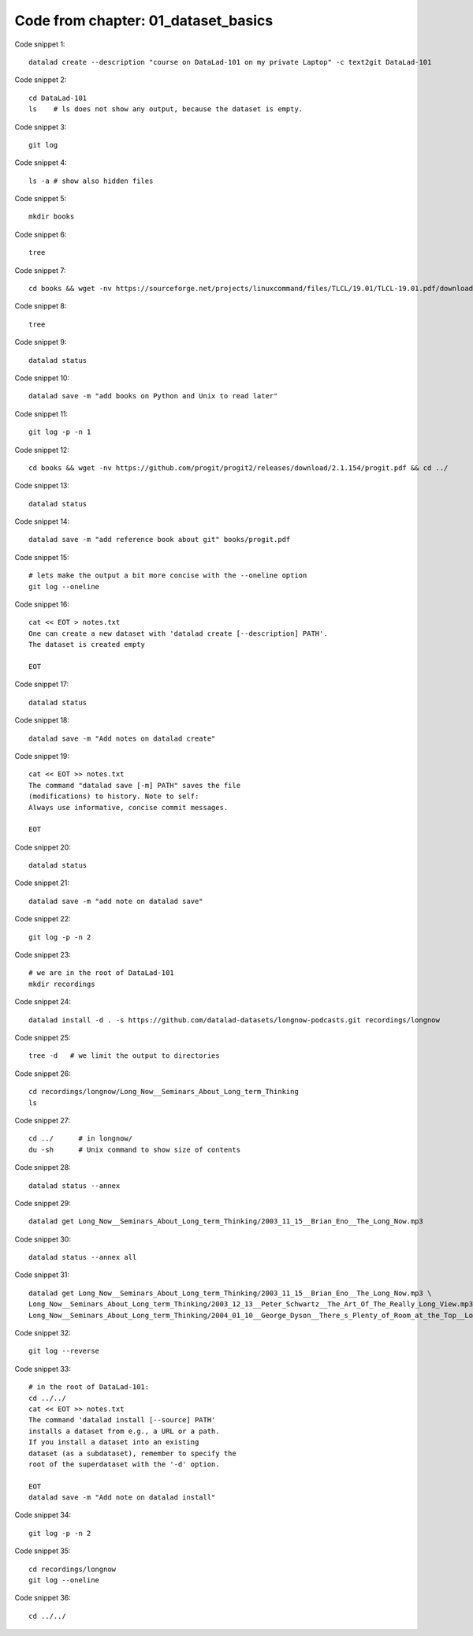 Code from chapter: 01_dataset_basics
------------------------------------

Code snippet 1::

   datalad create --description "course on DataLad-101 on my private Laptop" -c text2git DataLad-101


Code snippet 2::

   cd DataLad-101
   ls    # ls does not show any output, because the dataset is empty.


Code snippet 3::

   git log


Code snippet 4::

   ls -a # show also hidden files


Code snippet 5::

   mkdir books


Code snippet 6::

   tree


Code snippet 7::

   cd books && wget -nv https://sourceforge.net/projects/linuxcommand/files/TLCL/19.01/TLCL-19.01.pdf/download -O TLCL.pdf && wget -nv https://www.gitbook.com/download/pdf/book/swaroopch/byte-of-python -O byte-of-python.pdf && cd ../


Code snippet 8::

   tree


Code snippet 9::

   datalad status


Code snippet 10::

   datalad save -m "add books on Python and Unix to read later"


Code snippet 11::

   git log -p -n 1


Code snippet 12::

   cd books && wget -nv https://github.com/progit/progit2/releases/download/2.1.154/progit.pdf && cd ../


Code snippet 13::

   datalad status


Code snippet 14::

   datalad save -m "add reference book about git" books/progit.pdf


Code snippet 15::

   # lets make the output a bit more concise with the --oneline option
   git log --oneline


Code snippet 16::

   cat << EOT > notes.txt
   One can create a new dataset with 'datalad create [--description] PATH'.
   The dataset is created empty

   EOT


Code snippet 17::

   datalad status


Code snippet 18::

   datalad save -m "Add notes on datalad create"


Code snippet 19::

   cat << EOT >> notes.txt
   The command "datalad save [-m] PATH" saves the file
   (modifications) to history. Note to self:
   Always use informative, concise commit messages.

   EOT


Code snippet 20::

   datalad status


Code snippet 21::

   datalad save -m "add note on datalad save"


Code snippet 22::

   git log -p -n 2


Code snippet 23::

   # we are in the root of DataLad-101
   mkdir recordings


Code snippet 24::

   datalad install -d . -s https://github.com/datalad-datasets/longnow-podcasts.git recordings/longnow


Code snippet 25::

   tree -d   # we limit the output to directories


Code snippet 26::

   cd recordings/longnow/Long_Now__Seminars_About_Long_term_Thinking
   ls


Code snippet 27::

   cd ../      # in longnow/
   du -sh      # Unix command to show size of contents


Code snippet 28::

   datalad status --annex


Code snippet 29::

   datalad get Long_Now__Seminars_About_Long_term_Thinking/2003_11_15__Brian_Eno__The_Long_Now.mp3


Code snippet 30::

   datalad status --annex all


Code snippet 31::

   datalad get Long_Now__Seminars_About_Long_term_Thinking/2003_11_15__Brian_Eno__The_Long_Now.mp3 \
   Long_Now__Seminars_About_Long_term_Thinking/2003_12_13__Peter_Schwartz__The_Art_Of_The_Really_Long_View.mp3 \
   Long_Now__Seminars_About_Long_term_Thinking/2004_01_10__George_Dyson__There_s_Plenty_of_Room_at_the_Top__Long_term_Thinking_About_Large_scale_Computing.mp3


Code snippet 32::

   git log --reverse


Code snippet 33::

   # in the root of DataLad-101:
   cd ../../
   cat << EOT >> notes.txt
   The command 'datalad install [--source] PATH'
   installs a dataset from e.g., a URL or a path.
   If you install a dataset into an existing
   dataset (as a subdataset), remember to specify the
   root of the superdataset with the '-d' option.

   EOT
   datalad save -m "Add note on datalad install"


Code snippet 34::

   git log -p -n 2


Code snippet 35::

   cd recordings/longnow
   git log --oneline


Code snippet 36::

   cd ../../


